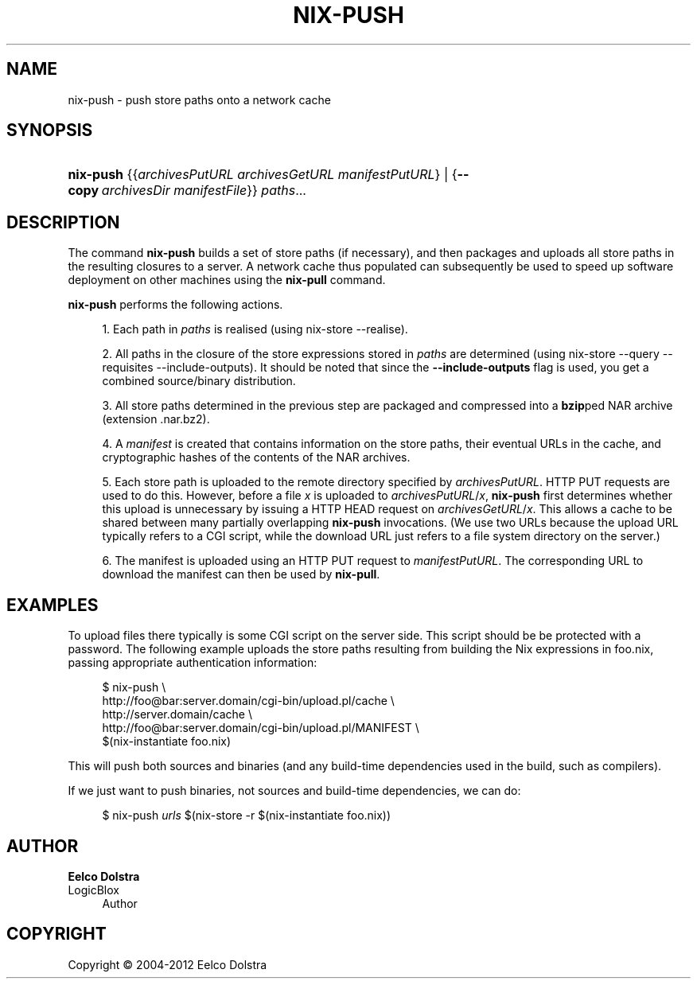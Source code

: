 '\" t
.\"     Title: nix-push
.\"    Author: Eelco Dolstra
.\" Generator: DocBook XSL-NS Stylesheets v1.75.2 <http://docbook.sf.net/>
.\"      Date: May 2012
.\"    Manual: Command Reference
.\"    Source: Nix 1.0
.\"  Language: English
.\"
.TH "NIX\-PUSH" "1" "May 2012" "Nix 1\&.0" "Command Reference"
.\" -----------------------------------------------------------------
.\" * set default formatting
.\" -----------------------------------------------------------------
.\" disable hyphenation
.nh
.\" disable justification (adjust text to left margin only)
.ad l
.\" -----------------------------------------------------------------
.\" * MAIN CONTENT STARTS HERE *
.\" -----------------------------------------------------------------
.SH "NAME"
nix-push \- push store paths onto a network cache
.SH "SYNOPSIS"
.HP \w'\fBnix\-push\fR\ 'u
\fBnix\-push\fR {{\fIarchivesPutURL\fR\ \fIarchivesGetURL\fR\ \fImanifestPutURL\fR} | {\fB\-\-copy\fR\ \fIarchivesDir\fR\ \fImanifestFile\fR}} \fIpaths\fR...
.SH "DESCRIPTION"
.PP
The command
\fBnix\-push\fR
builds a set of store paths (if necessary), and then packages and uploads all store paths in the resulting closures to a server\&. A network cache thus populated can subsequently be used to speed up software deployment on other machines using the
\fBnix\-pull\fR
command\&.
.PP
\fBnix\-push\fR
performs the following actions\&.
.sp
.RS 4
.ie n \{\
\h'-04' 1.\h'+01'\c
.\}
.el \{\
.sp -1
.IP "  1." 4.2
.\}
Each path in
\fIpaths\fR
is realised (using
nix\-store \-\-realise)\&.
.RE
.sp
.RS 4
.ie n \{\
\h'-04' 2.\h'+01'\c
.\}
.el \{\
.sp -1
.IP "  2." 4.2
.\}
All paths in the closure of the store expressions stored in
\fIpaths\fR
are determined (using
nix\-store \-\-query \-\-requisites \-\-include\-outputs)\&. It should be noted that since the
\fB\-\-include\-outputs\fR
flag is used, you get a combined source/binary distribution\&.
.RE
.sp
.RS 4
.ie n \{\
\h'-04' 3.\h'+01'\c
.\}
.el \{\
.sp -1
.IP "  3." 4.2
.\}
All store paths determined in the previous step are packaged and compressed into a
\fBbzip\fRped NAR archive (extension
\&.nar\&.bz2)\&.
.RE
.sp
.RS 4
.ie n \{\
\h'-04' 4.\h'+01'\c
.\}
.el \{\
.sp -1
.IP "  4." 4.2
.\}
A
\fImanifest\fR
is created that contains information on the store paths, their eventual URLs in the cache, and cryptographic hashes of the contents of the NAR archives\&.
.RE
.sp
.RS 4
.ie n \{\
\h'-04' 5.\h'+01'\c
.\}
.el \{\
.sp -1
.IP "  5." 4.2
.\}
Each store path is uploaded to the remote directory specified by
\fIarchivesPutURL\fR\&. HTTP PUT requests are used to do this\&. However, before a file
\fIx\fR
is uploaded to
\fIarchivesPutURL\fR/\fIx\fR,
\fBnix\-push\fR
first determines whether this upload is unnecessary by issuing a HTTP HEAD request on
\fIarchivesGetURL\fR/\fIx\fR\&. This allows a cache to be shared between many partially overlapping
\fBnix\-push\fR
invocations\&. (We use two URLs because the upload URL typically refers to a CGI script, while the download URL just refers to a file system directory on the server\&.)
.RE
.sp
.RS 4
.ie n \{\
\h'-04' 6.\h'+01'\c
.\}
.el \{\
.sp -1
.IP "  6." 4.2
.\}
The manifest is uploaded using an HTTP PUT request to
\fImanifestPutURL\fR\&. The corresponding URL to download the manifest can then be used by
\fBnix\-pull\fR\&.
.RE
.sp
.RE
.SH "EXAMPLES"
.PP
To upload files there typically is some CGI script on the server side\&. This script should be be protected with a password\&. The following example uploads the store paths resulting from building the Nix expressions in
foo\&.nix, passing appropriate authentication information:
.sp
.if n \{\
.RS 4
.\}
.nf
$ nix\-push \e
    http://foo@bar:server\&.domain/cgi\-bin/upload\&.pl/cache \e
    http://server\&.domain/cache \e
    http://foo@bar:server\&.domain/cgi\-bin/upload\&.pl/MANIFEST \e
    $(nix\-instantiate foo\&.nix)
.fi
.if n \{\
.RE
.\}
.sp
This will push both sources and binaries (and any build\-time dependencies used in the build, such as compilers)\&.
.PP
If we just want to push binaries, not sources and build\-time dependencies, we can do:
.sp
.if n \{\
.RS 4
.\}
.nf
$ nix\-push \fIurls\fR $(nix\-store \-r $(nix\-instantiate foo\&.nix))
.fi
.if n \{\
.RE
.\}
.sp
.SH "AUTHOR"
.PP
\fBEelco Dolstra\fR
.br
LogicBlox
.RS 4
Author
.RE
.SH "COPYRIGHT"
.br
Copyright \(co 2004-2012 Eelco Dolstra
.br
